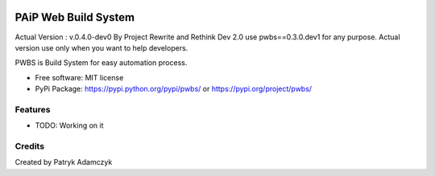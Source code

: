 .. image:: https://badge.fury.io/py/pwbs.svg
    :target: https://badge.fury.io/py/pwbs
.. image:: https://img.shields.io/pypi/l/pwbs.svg
.. image:: https://img.shields.io/pypi/wheel/pwbs.svg
.. image:: https://img.shields.io/pypi/format/pwbs.svg
.. image:: https://img.shields.io/pypi/implementation/pwbs.svg
.. image:: https://img.shields.io/pypi/pyversions/pwbs.svg
.. image:: https://img.shields.io/pypi/status/pwbs.svg
.. image:: https://img.shields.io/pypi/v/pwbs.svg
    :target: https://pypi.org/project/pwbs/

PAiP Web Build System
=====================

Actual Version : v.0.4.0-dev0
By Project Rewrite and Rethink Dev 2.0 use pwbs==0.3.0.dev1 for any purpose. Actual version use only when you want to help developers.

PWBS is Build System for easy automation process.


* Free software: MIT license
* PyPi Package: https://pypi.python.org/pypi/pwbs/ or https://pypi.org/project/pwbs/

Features
--------

* TODO: Working on it

Credits
---------

Created by Patryk Adamczyk
